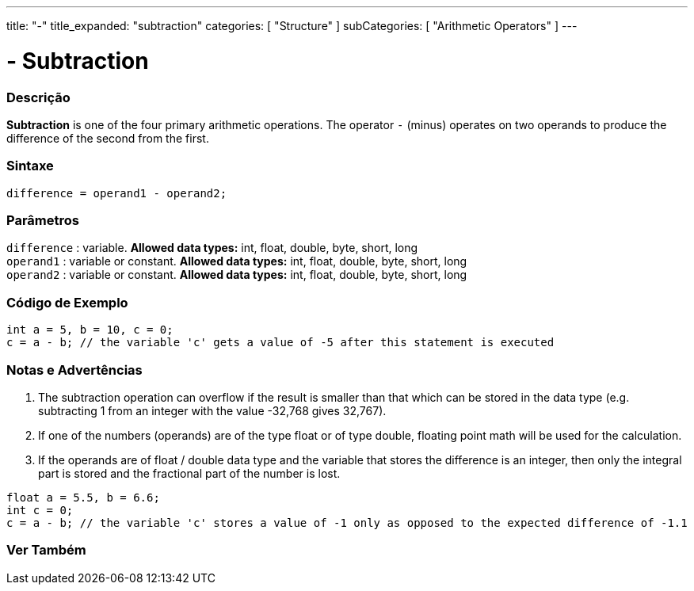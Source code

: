 ---
title: "-"
title_expanded: "subtraction"
categories: [ "Structure" ]
subCategories: [ "Arithmetic Operators" ]
---





= - Subtraction


// OVERVIEW SECTION STARTS
[#overview]
--

[float]
=== Descrição
*Subtraction* is one of the four primary arithmetic operations. The operator `-` (minus) operates on two operands to produce the difference of the second from the first.
[%hardbreaks]


[float]
=== Sintaxe
[source,arduino]
----
difference = operand1 - operand2;
----

[float]
=== Parâmetros
`difference` : variable. *Allowed data types:* int, float, double, byte, short, long +
`operand1` : variable or constant. *Allowed data types:* int, float, double, byte, short, long +
`operand2` : variable or constant. *Allowed data types:* int, float, double, byte, short, long
[%hardbreaks]

--
// OVERVIEW SECTION ENDS




// HOW TO USE SECTION STARTS
[#howtouse]
--

[float]
=== Código de Exemplo

[source,arduino]
----
int a = 5, b = 10, c = 0;
c = a - b; // the variable 'c' gets a value of -5 after this statement is executed
----
[%hardbreaks]

[float]
=== Notas e Advertências
1. The subtraction operation can overflow if the result is smaller than that which can be stored in the data type (e.g. subtracting 1 from an integer with the value -32,768 gives 32,767).

2. If one of the numbers (operands) are of the type float or of type double, floating point math will be used for the calculation.

3. If the operands are of float / double data type and the variable that stores the difference is an integer, then only the integral part is stored and the fractional part of the number is lost.

[source,arduino]
----
float a = 5.5, b = 6.6;
int c = 0;
c = a - b; // the variable 'c' stores a value of -1 only as opposed to the expected difference of -1.1
----
[%hardbreaks]

--
// HOW TO USE SECTION ENDS




// SEE ALSO SECTION STARTS
[#see_also]
--

[float]
=== Ver Também

[role="language"]

--
// SEE ALSO SECTION ENDS

